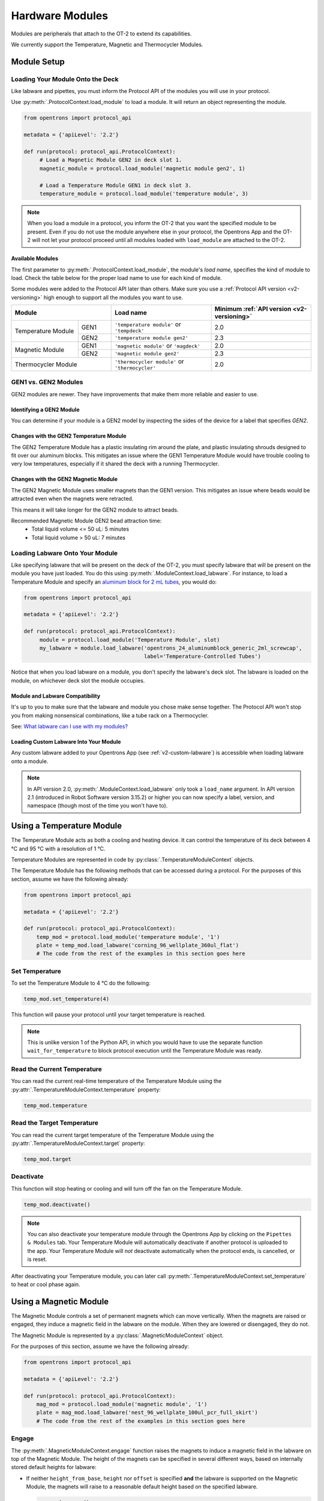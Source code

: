 .. _new_modules:

################
Hardware Modules
################

Modules are peripherals that attach to the OT-2 to extend its capabilities.

We currently support the Temperature, Magnetic and Thermocycler Modules.

************
Module Setup
************

Loading Your Module Onto the Deck
=================================

Like labware and pipettes, you must inform the Protocol API of the modules you will use in your protocol.

Use :py:meth:`.ProtocolContext.load_module` to load a module.  It will return an object representing the module.

.. code-block:: python

    from opentrons import protocol_api

    metadata = {'apiLevel': '2.2'}

    def run(protocol: protocol_api.ProtocolContext):
         # Load a Magnetic Module GEN2 in deck slot 1.
         magnetic_module = protocol.load_module('magnetic module gen2', 1)
         
         # Load a Temperature Module GEN1 in deck slot 3.
         temperature_module = protocol.load_module('temperature module', 3)

.. note::

    When you load a module in a protocol, you inform the OT-2 that you want the specified module to be present. Even if you do not use the module anywhere else in your protocol, the Opentrons App and the OT-2 will not let your protocol proceed until all modules loaded with ``load_module`` are attached to the OT-2.

.. versionadded:: 2.0

Available Modules
-----------------

The first parameter to :py:meth:`.ProtocolContext.load_module`, the module's *load name,* specifies the kind of module to load.
Check the table below for the proper load name to use for each kind of module.

Some modules were added to the Protocol API later than others.
Make sure you use a :ref:`Protocol API version <v2-versioning>` high enough to support all the modules you want to use.

.. table::
   :widths: 2 1 3 3
   
   +----------------------------+-------------------------------------------------+------------------------------------------------+
   | Module                     | Load name                                       | Minimum :ref:`API version <v2-versioning>`     |
   +=====================+======+=================================================+================================================+
   | Temperature Module  | GEN1 | ``'temperature module'`` or ``'tempdeck'``      | 2.0                                            |
   |                     +------+-------------------------------------------------+------------------------------------------------+
   |                     | GEN2 | ``'temperature module gen2'``                   | 2.3                                            |
   +---------------------+------+-------------------------------------------------+------------------------------------------------+
   | Magnetic Module     | GEN1 | ``'magnetic module'`` or ``'magdeck'``          | 2.0                                            |
   |                     +------+-------------------------------------------------+------------------------------------------------+
   |                     | GEN2 | ``'magnetic module gen2'``                      | 2.3                                            |
   +---------------------+------+-------------------------------------------------+------------------------------------------------+
   | Thermocycler Module        | ``'thermocycler module'`` or ``'thermocycler'`` | 2.0                                            |
   +----------------------------+-------------------------------------------------+------------------------------------------------+


GEN1 vs. GEN2 Modules
=====================

GEN2 modules are newer.
They have improvements that make them more reliable and easier to use.

Identifying a GEN2 Module
-------------------------

You can determine if your module is a GEN2 model by inspecting the sides of the device for a label that specifies `GEN2`.

Changes with the GEN2 Temperature Module
----------------------------------------

The GEN2 Temperature Module has a plastic insulating rim around the plate, and plastic insulating shrouds designed to fit over our aluminum blocks.
This mitigates an issue where the GEN1 Temperature Module would have trouble cooling to very low temperatures, especially if it shared the deck with a running Thermocycler.

Changes with the GEN2 Magnetic Module
-------------------------------------

The GEN2 Magnetic Module uses smaller magnets than the GEN1 version.
This mitigates an issue where beads would be attracted even when the magnets were retracted.

This means it will take longer for the GEN2 module to attract beads.

Recommended Magnetic Module GEN2 bead attraction time:
    - Total liquid volume <= 50 uL: 5 minutes
    - Total liquid volume > 50 uL: 7 minutes


Loading Labware Onto Your Module
================================

Like specifying labware that will be present on the deck of the OT-2, you must specify labware that will be present on the module you have just loaded. You do this using :py:meth:`.ModuleContext.load_labware`. For instance, to load a Temperature Module and specify an `aluminum block for 2 mL tubes <https://labware.opentrons.com/opentrons_24_aluminumblock_generic_2ml_screwcap?category=aluminumBlock>`_, you would do:

.. code-block:: python

    from opentrons import protocol_api

    metadata = {'apiLevel': '2.2'}

    def run(protocol: protocol_api.ProtocolContext):
         module = protocol.load_module('Temperature Module', slot)
         my_labware = module.load_labware('opentrons_24_aluminumblock_generic_2ml_screwcap',
                                          label='Temperature-Controlled Tubes')

Notice that when you load labware on a module, you don't specify the labware's deck slot.  The labware is loaded on the module, on whichever deck slot the module occupies.


.. versionadded:: 2.0

Module and Labware Compatibility
--------------------------------

It's up to you to make sure that the labware and module you chose make sense together.
The Protocol API won't stop you from making nonsensical combinations, like a tube rack on a Thermocycler.

See: `What labware can I use with my modules? <https://support.opentrons.com/en/articles/3540964-what-labware-can-i-use-with-my-modules>`__

Loading Custom Labware Into Your Module
---------------------------------------

Any custom labware added to your Opentrons App (see :ref:`v2-custom-labware`) is accessible when loading labware onto a module.

.. versionadded:: 2.1

.. note::

    In API version 2.0, :py:meth:`.ModuleContext.load_labware` only took a ``load_name`` argument. In API version 2.1 (introduced in Robot Software version 3.15.2) or higher you can now specify a label, version, and namespace (though most of the time you won't have to).


**************************
Using a Temperature Module
**************************

The Temperature Module acts as both a cooling and heating device. It can control the temperature
of its deck between 4 °C and 95 °C with a resolution of 1 °C.

Temperature Modules are represented in code by :py:class:`.TemperatureModuleContext` objects.

The Temperature Module has the following methods that can be accessed during a protocol. For the purposes of this
section, assume we have the following already:

.. code-block:: python

    from opentrons import protocol_api

    metadata = {'apiLevel': '2.2'}

    def run(protocol: protocol_api.ProtocolContext):
        temp_mod = protocol.load_module('temperature module', '1')
        plate = temp_mod.load_labware('corning_96_wellplate_360ul_flat')
        # The code from the rest of the examples in this section goes here

.. versionadded:: 2.0

Set Temperature
===============

To set the Temperature Module to 4 °C do the following:

.. code-block:: python

    temp_mod.set_temperature(4)

This function will pause your protocol until your target temperature is reached.

.. note::

     This is unlike version 1 of the Python API, in which you would have to use the separate function ``wait_for_temperature`` to block protocol execution until the Temperature Module was ready.

.. versionadded:: 2.0

Read the Current Temperature
============================

You can read the current real-time temperature of the Temperature Module using the :py:attr:`.TemperatureModuleContext.temperature` property:

.. code-block:: python

    temp_mod.temperature

.. versionadded:: 2.0

Read the Target Temperature
===========================

You can read the current target temperature of the Temperature Module using the :py:attr:`.TemperatureModuleContext.target` property:

.. code-block:: python

    temp_mod.target

.. versionadded:: 2.0

Deactivate
==========

This function will stop heating or cooling and will turn off the fan on the Temperature Module.

.. code-block:: python

    temp_mod.deactivate()

.. note::

    You can also deactivate your temperature module through the Opentrons App by
    clicking on the ``Pipettes & Modules`` tab. Your Temperature Module will automatically
    deactivate if another protocol is uploaded to the app. Your Temperature Module will
    *not* deactivate automatically when the protocol ends, is cancelled, or is reset.

After deactivating your Temperature module, you can later call :py:meth:`.TemperatureModuleContext.set_temperature` to heat or cool phase again.

.. versionadded:: 2.0

***********************
Using a Magnetic Module
***********************

The Magnetic Module controls a set of permanent magnets which can move vertically. When the magnets are raised or engaged, they induce a magnetic field in the labware on the module. When they are lowered or disengaged, they do not.

The Magnetic Module is represented by a :py:class:`.MagneticModuleContext` object.

For the purposes of this section, assume we have the following already:

.. code-block:: python

    from opentrons import protocol_api

    metadata = {'apiLevel': '2.2'}

    def run(protocol: protocol_api.ProtocolContext):
        mag_mod = protocol.load_module('magnetic module', '1')
        plate = mag_mod.load_labware('nest_96_wellplate_100ul_pcr_full_skirt')
        # The code from the rest of the examples in this section goes here

.. versionadded:: 2.0

.. _magnetic-module-engage:

Engage
======

The :py:meth:`.MagneticModuleContext.engage` function raises the magnets to induce a magnetic field in the labware on top of the Magnetic Module. The height of the magnets can be specified in several different ways, based on internally stored default heights for labware:

- If neither ``height_from_base``, ``height`` nor ``offset`` is specified **and** the labware is supported on the Magnetic Module, the magnets will raise to a reasonable default height based on the specified labware.

  .. code-block:: python

      mag_mod.engage()

  .. versionadded:: 2.0

- The recommended way to specify the magnets' position is to utilize the ``height_from_base`` parameter, which allows you to raise the height of the magnets relative to the base of the labware.

  .. code-block:: python

      mag_mod.engage(height_from_base=13.5)

  A ``mag_mod.engage(height_from_base=0)`` call should move the tops of the magnets to level with base of the labware.

  .. versionadded:: 2.2

.. note::
    There is a +/- 1 mmm variance across magnetic module units, using ``height_from_base=0`` might not be able to get the magnets to completely flush with base of the labware. Please test before carrying out your experiment to ensure the desired engage height for your labware.

- You can also specify ``height``, which should be a distance in mm from the home position of the magnets.

  .. code-block:: python

      mag_mod.engage(height=18.5)

  .. versionadded:: 2.0

- An ``offset`` can be applied to move the magnets relatively from the default engage height of the labware, **if** the labware is supported on the Magnetic Module.

  .. code-block:: python

      mag_mod.engage(offset=-2)

  .. versionadded:: 2.0

.. note::

    Only certain labwares have defined engage heights for the Magnetic Module. If a labware that does not have a defined engage height is loaded on the Magnetic Module (or if no labware is loaded), then ``height_from_labware`` (since version 2.2) or ``height``, must be specified.

.. versionadded:: 2.0

Disengage
=========

.. code-block:: python

   mag_mod.disengage()

The Magnetic Module will disengage when the device is turned on. It will not auto-disengage otherwise unless you call :py:meth:`.MagneticModuleContext.disengage` in your protocol.

.. versionadded:: 2.0

.. _thermocycler-section:

***************************
Using a Thermocycler Module
***************************


The Thermocycler Module allows users to perform complete experiments that require temperature sensitive reactions such as PCR.

There are two heating mechanisms in the Thermocycler. One is the block in which samples are located; the other is the lid heating pad.

The block can control its temperature between 4 °C and 99 °C to the nearest 1 °C.

The lid can control its temperature between 37 °C to 110 °C. Please see our `support article <https://support.opentrons.com/en/articles/3469797-thermocycler-module>`_ on controlling the Thermocycler in the Opentrons App.

For the purposes of this section, assume we have the following already:

.. code-block:: python

    from opentrons import protocol_api

    metadata = {'apiLevel': '2.2'}

    def run(protocol: protocol_api.ProtocolContext):
        tc_mod = protocol.load_module('Thermocycler Module')
        plate = tc_mod.load_labware('nest_96_wellplate_100ul_pcr_full_skirt')

.. note::

    When loading the Thermocycler, it is not necessary to specify a slot.
    This is because the Thermocycler has a default position that covers Slots 7, 8, 10, and 11.
    This is the only valid location for the Thermocycler on the OT-2 deck.

.. versionadded:: 2.0

Lid Motor Control
=================

The Thermocycler can control its temperature with the lid open or closed. When the lid of the Thermocycler is open, the pipettes can access the loaded labware. You can control the lid position with the methods below.

Open Lid
--------

.. code-block:: python

    tc_mod.open_lid()


.. versionadded:: 2.0

Close Lid
---------

.. code-block:: python

    tc_mod.close_lid()

.. versionadded:: 2.0

Lid Temperature Control
=======================

You can control when a lid temperature is set. It is recommended that you set
the lid temperature before executing a Thermocycler profile (see :ref:`thermocycler-profiles`). The range of the Thermocycler lid is
37 °C to 110 °C.

Set Lid Temperature
-------------------

:py:meth:`.ThermocyclerContext.set_lid_temperature` takes one parameter: the ``temperature`` you wish the lid to be set to. The protocol will only proceed once the lid temperature has been reached.

.. code-block:: python

    tc_mod.set_lid_temperature(temperature)

.. versionadded:: 2.0

Block Temperature Control
=========================

To set the block temperature inside the Thermocycler, you can use the method :py:meth:`.ThermocyclerContext.set_block_temperature`. It takes five parameters:
``temperature``, ``hold_time_seconds``, ``hold_time_minutes``, ``ramp_rate`` and ``block_max_volume``. Only ``temperature`` is required; the two ``hold_time`` parameters, ``ramp_rate``, and ``block_max_volume`` are optional.


Temperature
-----------

If you only specify a ``temperature`` in °C, the Thermocycler will hold this temperature indefinitely until powered off.

.. code-block:: python

        tc_mod.set_block_temperature(4)

.. versionadded:: 2.0

Hold Time
---------

If you set a ``temperature`` and a ``hold_time``, the Thermocycler will hold the temperature for the specified amount of time. Time can be passed in as minutes or seconds.

With a hold time, it is important to also include the ``block_max_volume`` parameter. This is to ensure that the sample reaches the target temperature before the hold time counts down.

In the example below, the Thermocycler will hold the 50 µl samples at the specified temperature for 45 minutes and 15 seconds.

If you do not specify a hold time the protocol will proceed once the temperature specified is reached.

.. code-block:: python

        tc_mod.set_block_temperature(4, hold_time_seconds=15, hold_time_minutes=45, block_max_volume=50)

.. versionadded:: 2.0

Block Max Volume
----------------

The Thermocycler's block temperature controller varies its behavior based on the amount of liquid in the wells of its labware. Specifying an accurate volume allows the Thermocycler to precisely track the temperature of the samples. The ``block_max_volume`` parameter is specified in µL and is the volume of the most-full well in the labware that is loaded on the Thermocycler's block. If not specified, it defaults to 25 µL.

.. code-block:: python

        tc_mod.set_block_temperature(4, hold_time_seconds=20, block_max_volume=80)


.. versionadded:: 2.0

Ramp Rate
---------

Lastly, you can modify the ``ramp_rate`` in °C/sec for a given ``temperature``.

.. code-block:: python

        tc_mod.set_block_temperature(4, hold_time_seconds=60, ramp_rate=0.5)

.. warning::

  Do not modify the ``ramp_rate`` unless you know what you're doing.

.. versionadded:: 2.0

.. _thermocycler-profiles:

Thermocycler Profiles
=====================

The Thermocycler can rapidly cycle through temperatures to execute heat-sensitive reactions. These cycles are defined as profiles.


Thermocycler profiles are defined for the Protocol API as lists of dicts. Each dict should have a ``temperature`` key, which specifies the temperature of a profile step, and either or both of ``hold_time_seconds`` or ``hold_time_minutes``, which specify the duration of the step. For instance, this profile commands the Thermocycler to drive its temperature to 10 °C for 30 seconds, and then 60 °C for 45 seconds:


.. code-block:: python

        profile = [
          {temperature: 10, hold_time_seconds: 30},
          {temperature: 60, hold_time_seconds: 45}]

Once you have written your profile, you command the Thermocycler to execute it using :py:meth:`.ThermocyclerContext.execute_profile`. This function executes your profile steps multiple times depending on the ``repetitions`` parameter. It also takes a ``block_max_volume`` parameter, which is the same as that of the :py:meth:`.ThermocyclerContext.set_block_temperature` function.

For instance, you can execute the profile defined above 100 times for a 30 µL-per-well volume like this:

.. code-block:: python

        profile = [
          {temperature: 10, hold_time_seconds: 30},
          {temperature: 60, hold_time_seconds: 30}]

        tc_mod.execute_profile(steps=profile, repetitions=100, block_max_volume=30)


.. note::

    Temperature profiles only control the temperature of the `block` in the Thermocycler. You should set a lid temperature before executing the profile using :py:meth:`.ThermocyclerContext.set_lid_temperature`.

.. versionadded:: 2.0

Thermocycler Status
===================

Throughout your protocol, you may want particular information on the current status of your Thermocycler. Below are
a few methods that allow you to do that.

Lid Position
------------

The current status of the lid position. It can be one of the strings ``'open'``, ``'closed'`` or ``'in_between'``.

.. code-block:: python

    tc_mod.lid_position

.. versionadded:: 2.0

Heated Lid Temperature Status
-----------------------------

The current status of the heated lid temperature controller. It can be one of the strings ``'holding at target'``, ``'heating'``, ``'idle'``,  or ``'error'``.

.. code-block:: python

    tc_mod.lid_temperature_status

.. versionadded:: 2.0

Block Temperature Status
------------------------

The current status of the well block temperature controller. It can be one of the strings ``'holding at target'``, ``'cooling'``, ``'heating'``, ``'idle'``, or ``'error'``.

.. code-block:: python

    tc_mod.block_temperature_status

.. versionadded:: 2.0

.. _thermocycler-deactivation:

Thermocycler Deactivate
=======================

At some points in your protocol, you may want to deactivate specific temperature controllers of your Thermocycler. This can be done with three methods,
:py:meth:`.ThermocyclerContext.deactivate`, :py:meth:`.ThermocyclerContext.deactivate_lid`, :py:meth:`.ThermocyclerContext.deactivate_block`.

Deactivate
----------

This deactivates both the well block and the heated lid of the Thermocycler.

.. code-block:: python

  tc_mod.deactivate()

Deactivate Lid
--------------

This deactivates only the heated lid of the Thermocycler.

.. code-block:: python

  tc_mod.deactivate_lid()

.. versionadded:: 2.0

Deactivate Block
----------------

This deactivates only the well block of the Thermocycler.

.. code-block:: python

  tc_mod.deactivate_block()

.. versionadded:: 2.0
